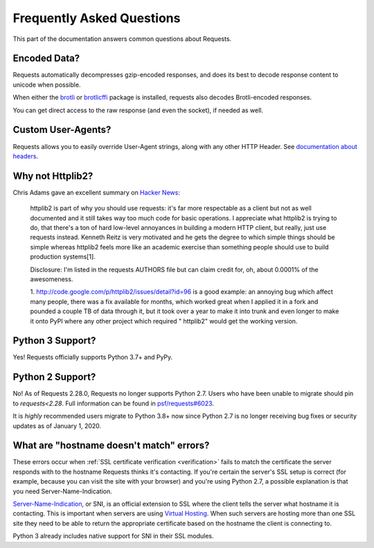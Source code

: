 .. _faq:

Frequently Asked Questions
==========================

This part of the documentation answers common questions about Requests.

Encoded Data?
-------------

Requests automatically decompresses gzip-encoded responses, and does
its best to decode response content to unicode when possible.

When either the `brotli <https://pypi.org/project/Brotli/>`_ or `brotlicffi <https://pypi.org/project/brotlicffi/>`_
package is installed, requests also decodes Brotli-encoded responses.

You can get direct access to the raw response (and even the socket),
if needed as well.


Custom User-Agents?
-------------------

Requests allows you to easily override User-Agent strings, along with
any other HTTP Header. See `documentation about headers <https://niquests.readthedocs.io/en/latest/user/quickstart/#custom-headers>`_.



Why not Httplib2?
-----------------

Chris Adams gave an excellent summary on
`Hacker News <http://news.ycombinator.com/item?id=2884406>`_:

    httplib2 is part of why you should use requests: it's far more respectable
    as a client but not as well documented and it still takes way too much code
    for basic operations. I appreciate what httplib2 is trying to do, that
    there's a ton of hard low-level annoyances in building a modern HTTP
    client, but really, just use requests instead. Kenneth Reitz is very
    motivated and he gets the degree to which simple things should be simple
    whereas httplib2 feels more like an academic exercise than something
    people should use to build production systems[1].

    Disclosure: I'm listed in the requests AUTHORS file but can claim credit
    for, oh, about 0.0001% of the awesomeness.

    1. http://code.google.com/p/httplib2/issues/detail?id=96 is a good example:
    an annoying bug which affect many people, there was a fix available for
    months, which worked great when I applied it in a fork and pounded a couple
    TB of data through it, but it took over a year to make it into trunk and
    even longer to make it onto PyPI where any other project which required "
    httplib2" would get the working version.


Python 3 Support?
-----------------

Yes! Requests officially supports Python 3.7+ and PyPy.

Python 2 Support?
-----------------

No! As of Requests 2.28.0, Requests no longer supports Python 2.7. Users who
have been unable to migrate should pin to `requests<2.28`. Full information
can be found in `psf/requests#6023 <https://github.com/psf/requests/issues/6023>`_.

It is *highly* recommended users migrate to Python 3.8+ now since Python
2.7 is no longer receiving bug fixes or security updates as of January 1, 2020.

What are "hostname doesn't match" errors?
-----------------------------------------

These errors occur when :ref:`SSL certificate verification <verification>`
fails to match the certificate the server responds with to the hostname
Requests thinks it's contacting. If you're certain the server's SSL setup is
correct (for example, because you can visit the site with your browser) and
you're using Python 2.7, a possible explanation is that you need
Server-Name-Indication.

`Server-Name-Indication`_, or SNI, is an official extension to SSL where the
client tells the server what hostname it is contacting. This is important
when servers are using `Virtual Hosting`_. When such servers are hosting
more than one SSL site they need to be able to return the appropriate
certificate based on the hostname the client is connecting to.

Python 3 already includes native support for SNI in their SSL modules.

.. _`Server-Name-Indication`: https://en.wikipedia.org/wiki/Server_Name_Indication
.. _`virtual hosting`: https://en.wikipedia.org/wiki/Virtual_hosting
